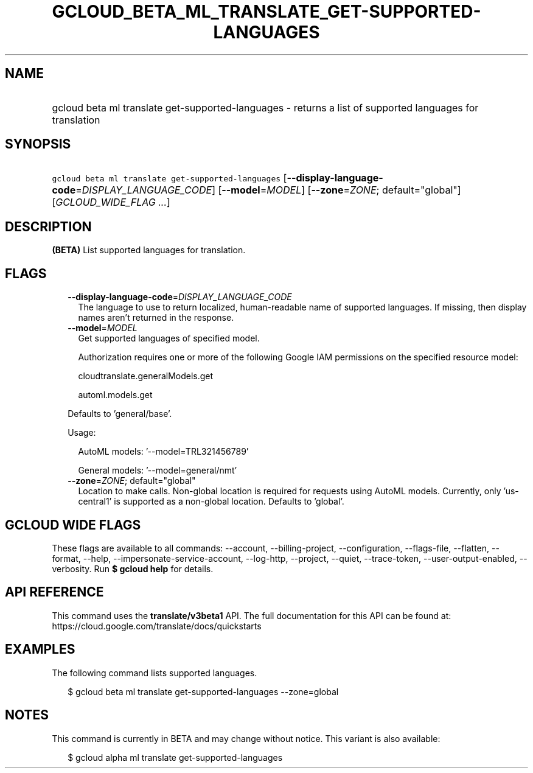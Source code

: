 
.TH "GCLOUD_BETA_ML_TRANSLATE_GET\-SUPPORTED\-LANGUAGES" 1



.SH "NAME"
.HP
gcloud beta ml translate get\-supported\-languages \- returns a list of supported languages for translation



.SH "SYNOPSIS"
.HP
\f5gcloud beta ml translate get\-supported\-languages\fR [\fB\-\-display\-language\-code\fR=\fIDISPLAY_LANGUAGE_CODE\fR] [\fB\-\-model\fR=\fIMODEL\fR] [\fB\-\-zone\fR=\fIZONE\fR;\ default="global"] [\fIGCLOUD_WIDE_FLAG\ ...\fR]



.SH "DESCRIPTION"

\fB(BETA)\fR List supported languages for translation.



.SH "FLAGS"

.RS 2m
.TP 2m
\fB\-\-display\-language\-code\fR=\fIDISPLAY_LANGUAGE_CODE\fR
The language to use to return localized, human\-readable name of supported
languages. If missing, then display names aren't returned in the response.

.TP 2m
\fB\-\-model\fR=\fIMODEL\fR
Get supported languages of specified model.

Authorization requires one or more of the following Google IAM permissions on
the specified resource model:

.RS 2m
cloudtranslate.generalModels.get
.RE

.RS 2m
automl.models.get
.RE

Defaults to 'general/base'.

Usage:

.RS 2m
AutoML models: '\-\-model=TRL321456789'
.RE

.RS 2m
General models: '\-\-model=general/nmt'
.RE

.TP 2m
\fB\-\-zone\fR=\fIZONE\fR; default="global"
Location to make calls. Non\-global location is required for requests using
AutoML models. Currently, only 'us\-central1' is supported as a non\-global
location. Defaults to 'global'.


.RE
.sp

.SH "GCLOUD WIDE FLAGS"

These flags are available to all commands: \-\-account, \-\-billing\-project,
\-\-configuration, \-\-flags\-file, \-\-flatten, \-\-format, \-\-help,
\-\-impersonate\-service\-account, \-\-log\-http, \-\-project, \-\-quiet,
\-\-trace\-token, \-\-user\-output\-enabled, \-\-verbosity. Run \fB$ gcloud
help\fR for details.



.SH "API REFERENCE"

This command uses the \fBtranslate/v3beta1\fR API. The full documentation for
this API can be found at: https://cloud.google.com/translate/docs/quickstarts



.SH "EXAMPLES"

The following command lists supported languages.

.RS 2m
$ gcloud beta ml translate get\-supported\-languages \-\-zone=global
.RE



.SH "NOTES"

This command is currently in BETA and may change without notice. This variant is
also available:

.RS 2m
$ gcloud alpha ml translate get\-supported\-languages
.RE

